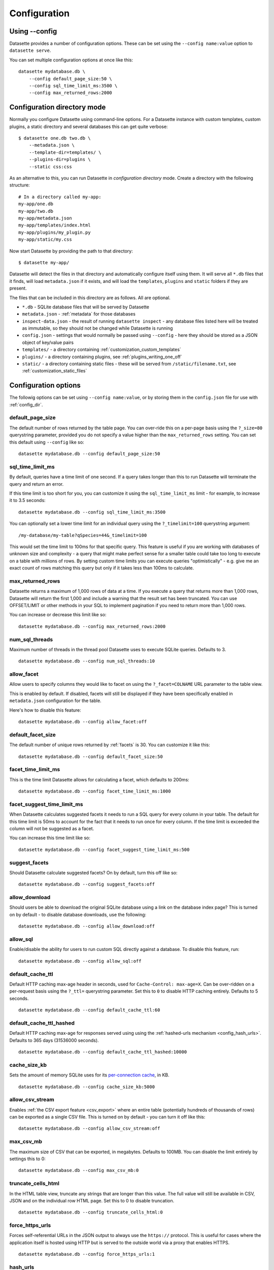 .. _config:

Configuration
=============

Using \-\-config
----------------

Datasette provides a number of configuration options. These can be set using the ``--config name:value`` option to ``datasette serve``.

You can set multiple configuration options at once like this::

    datasette mydatabase.db \
        --config default_page_size:50 \
        --config sql_time_limit_ms:3500 \
        --config max_returned_rows:2000


.. _config_dir:

Configuration directory mode
----------------------------

Normally you configure Datasette using command-line options. For a Datasette instance with custom templates, custom plugins, a static directory and several databases this can get quite verbose::

    $ datasette one.db two.db \
        --metadata.json \
        --template-dir=templates/ \
        --plugins-dir=plugins \
        --static css:css

As an alternative to this, you can run Datasette in *configuration directory* mode. Create a directory with the following structure::

    # In a directory called my-app:
    my-app/one.db
    my-app/two.db
    my-app/metadata.json
    my-app/templates/index.html
    my-app/plugins/my_plugin.py
    my-app/static/my.css

Now start Datasette by providing the path to that directory::

    $ datasette my-app/

Datasette will detect the files in that directory and automatically configure itself using them. It will serve all ``*.db`` files that it finds, will load ``metadata.json`` if it exists, and will load the ``templates``, ``plugins`` and ``static`` folders if they are present.

The files that can be included in this directory are as follows. All are optional.

* ``*.db`` - SQLite database files that will be served by Datasette
* ``metadata.json`` - :ref:`metadata` for those databases
* ``inspect-data.json`` - the result of running ``datasette inspect`` - any database files listed here will be treated as immutable, so they should not be changed while Datasette is running
* ``config.json`` - settings that would normally be passed using ``--config`` - here they should be stored as a JSON object of key/value pairs
* ``templates/`` - a directory containing :ref:`customization_custom_templates`
* ``plugins/`` - a directory containing plugins, see :ref:`plugins_writing_one_off`
* ``static/`` - a directory containing static files - these will be served from ``/static/filename.txt``, see :ref:`customization_static_files`

Configuration options
---------------------

The followig options can be set using ``--config name:value``, or by storing them in the ``config.json`` file for use with :ref:`config_dir`.

default_page_size
~~~~~~~~~~~~~~~~~

The default number of rows returned by the table page. You can over-ride this on a per-page basis using the ``?_size=80`` querystring parameter, provided you do not specify a value higher than the ``max_returned_rows`` setting. You can set this default using ``--config`` like so::

    datasette mydatabase.db --config default_page_size:50

sql_time_limit_ms
~~~~~~~~~~~~~~~~~

By default, queries have a time limit of one second. If a query takes longer than this to run Datasette will terminate the query and return an error.

If this time limit is too short for you, you can customize it using the ``sql_time_limit_ms`` limit - for example, to increase it to 3.5 seconds::

    datasette mydatabase.db --config sql_time_limit_ms:3500

You can optionally set a lower time limit for an individual query using the ``?_timelimit=100`` querystring argument::

    /my-database/my-table?qSpecies=44&_timelimit=100

This would set the time limit to 100ms for that specific query. This feature is useful if you are working with databases of unknown size and complexity - a query that might make perfect sense for a smaller table could take too long to execute on a table with millions of rows. By setting custom time limits you can execute queries "optimistically" - e.g. give me an exact count of rows matching this query but only if it takes less than 100ms to calculate.

.. _config_max_returned_rows:

max_returned_rows
~~~~~~~~~~~~~~~~~

Datasette returns a maximum of 1,000 rows of data at a time. If you execute a query that returns more than 1,000 rows, Datasette will return the first 1,000 and include a warning that the result set has been truncated. You can use OFFSET/LIMIT or other methods in your SQL to implement pagination if you need to return more than 1,000 rows.

You can increase or decrease this limit like so::

    datasette mydatabase.db --config max_returned_rows:2000

num_sql_threads
~~~~~~~~~~~~~~~

Maximum number of threads in the thread pool Datasette uses to execute SQLite queries. Defaults to 3.

::

    datasette mydatabase.db --config num_sql_threads:10

allow_facet
~~~~~~~~~~~

Allow users to specify columns they would like to facet on using the ``?_facet=COLNAME`` URL parameter to the table view.

This is enabled by default. If disabled, facets will still be displayed if they have been specifically enabled in ``metadata.json`` configuration for the table.

Here's how to disable this feature::

    datasette mydatabase.db --config allow_facet:off

default_facet_size
~~~~~~~~~~~~~~~~~~

The default number of unique rows returned by :ref:`facets` is 30. You can customize it like this::

    datasette mydatabase.db --config default_facet_size:50

facet_time_limit_ms
~~~~~~~~~~~~~~~~~~~

This is the time limit Datasette allows for calculating a facet, which defaults to 200ms::

    datasette mydatabase.db --config facet_time_limit_ms:1000

facet_suggest_time_limit_ms
~~~~~~~~~~~~~~~~~~~~~~~~~~~

When Datasette calculates suggested facets it needs to run a SQL query for every column in your table. The default for this time limit is 50ms to account for the fact that it needs to run once for every column. If the time limit is exceeded the column will not be suggested as a facet.

You can increase this time limit like so::

    datasette mydatabase.db --config facet_suggest_time_limit_ms:500

suggest_facets
~~~~~~~~~~~~~~

Should Datasette calculate suggested facets? On by default, turn this off like so::

    datasette mydatabase.db --config suggest_facets:off

allow_download
~~~~~~~~~~~~~~

Should users be able to download the original SQLite database using a link on the database index page? This is turned on by default - to disable database downloads, use the following::

    datasette mydatabase.db --config allow_download:off

.. _config_allow_sql:

allow_sql
~~~~~~~~~

Enable/disable the ability for users to run custom SQL directly against a database. To disable this feature, run::

    datasette mydatabase.db --config allow_sql:off

.. _config_default_cache_ttl:

default_cache_ttl
~~~~~~~~~~~~~~~~~

Default HTTP caching max-age header in seconds, used for ``Cache-Control: max-age=X``. Can be over-ridden on a per-request basis using the ``?_ttl=`` querystring parameter. Set this to ``0`` to disable HTTP caching entirely. Defaults to 5 seconds.

::

    datasette mydatabase.db --config default_cache_ttl:60

.. _config_default_cache_ttl_hashed:

default_cache_ttl_hashed
~~~~~~~~~~~~~~~~~~~~~~~~

Default HTTP caching max-age for responses served using using the :ref:`hashed-urls mechanism <config_hash_urls>`. Defaults to 365 days (31536000 seconds).

::

    datasette mydatabase.db --config default_cache_ttl_hashed:10000


cache_size_kb
~~~~~~~~~~~~~

Sets the amount of memory SQLite uses for its `per-connection cache <https://www.sqlite.org/pragma.html#pragma_cache_size>`_, in KB.

::

    datasette mydatabase.db --config cache_size_kb:5000

.. _config_allow_csv_stream:

allow_csv_stream
~~~~~~~~~~~~~~~~

Enables :ref:`the CSV export feature <csv_export>` where an entire table
(potentially hundreds of thousands of rows) can be exported as a single CSV
file. This is turned on by default - you can turn it off like this:

::

    datasette mydatabase.db --config allow_csv_stream:off

.. _config_max_csv_mb:

max_csv_mb
~~~~~~~~~~

The maximum size of CSV that can be exported, in megabytes. Defaults to 100MB.
You can disable the limit entirely by settings this to 0:

::

    datasette mydatabase.db --config max_csv_mb:0

.. _config_truncate_cells_html:

truncate_cells_html
~~~~~~~~~~~~~~~~~~~

In the HTML table view, truncate any strings that are longer than this value.
The full value will still be available in CSV, JSON and on the individual row
HTML page. Set this to 0 to disable truncation.

::

    datasette mydatabase.db --config truncate_cells_html:0


force_https_urls
~~~~~~~~~~~~~~~~

Forces self-referential URLs in the JSON output to always use the ``https://``
protocol. This is useful for cases where the application itself is hosted using
HTTP but is served to the outside world via a proxy that enables HTTPS.

::

    datasette mydatabase.db --config force_https_urls:1

.. _config_hash_urls:

hash_urls
~~~~~~~~~

When enabled, this setting causes Datasette to append a content hash of the
database file to the URL path for every table and query within that database.

When combined with far-future expire headers this ensures that queries can be
cached forever, safe in the knowledge that any modifications to the database
itself will result in new, uncachcacheed URL paths.

::

    datasette mydatabase.db --config hash_urls:1

.. _config_template_debug:

template_debug
~~~~~~~~~~~~~~

This setting enables template context debug mode, which is useful to help understand what variables are available to custom templates when you are writing them.

Enable it like this::

    datasette mydatabase.db --config template_debug:1

Now you can add ``?_context=1`` or ``&_context=1`` to any Datasette page to see the context that was passed to that template.

Some examples:

* https://latest.datasette.io/?_context=1
* https://latest.datasette.io/fixtures?_context=1
* https://latest.datasette.io/fixtures/roadside_attractions?_context=1

.. _config_base_url:

base_url
~~~~~~~~

If you are running Datasette behind a proxy, it may be useful to change the root URL used for the Datasette instance.

For example, if you are sending traffic from ``https://www.example.com/tools/datasette/`` through to a proxied Datasette instance you may wish Datasette to use ``/tools/datasette/`` as its root URL.

You can do that like so::

    datasette mydatabase.db --config base_url:/tools/datasette/
